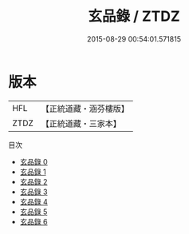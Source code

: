 #+TITLE: 玄品錄 / ZTDZ

#+DATE: 2015-08-29 00:54:01.571815
* 版本
 |       HFL|【正統道藏・涵芬樓版】|
 |      ZTDZ|【正統道藏・三家本】|
目次
 - [[file:KR5c0178_000.txt][玄品錄 0]]
 - [[file:KR5c0178_001.txt][玄品錄 1]]
 - [[file:KR5c0178_002.txt][玄品錄 2]]
 - [[file:KR5c0178_003.txt][玄品錄 3]]
 - [[file:KR5c0178_004.txt][玄品錄 4]]
 - [[file:KR5c0178_005.txt][玄品錄 5]]
 - [[file:KR5c0178_006.txt][玄品錄 6]]
